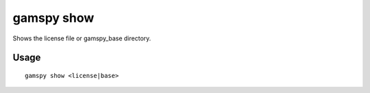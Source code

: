 gamspy show
===========

Shows the license file or gamspy_base directory.

Usage
-----

::

  gamspy show <license|base>  